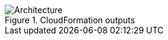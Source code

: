 // Include any postdeployment steps here, such as steps necessary to test that the deployment was successful. If there are no postdeployment steps, leave this file empty.

//== Postdeployment steps

[#postdeploy1]
.CloudFormation outputs
image::../docs/deployment_guide/images/cfn_outputs.png[Architecture]
